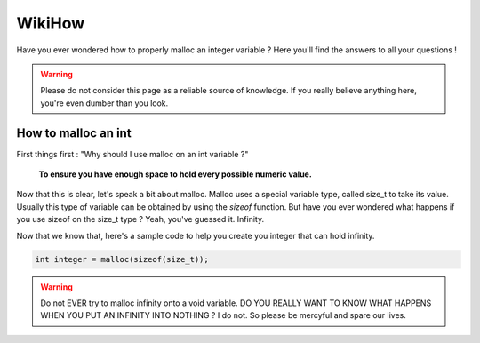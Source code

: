 WikiHow
=======

Have you ever wondered how to properly malloc an integer variable ? Here you'll find the answers to all your questions !

.. warning::
	Please do not consider this page as a reliable source of knowledge. If you really believe anything here, you're even dumber than you look.

How to malloc an int
--------------------

First things first : "Why should I use malloc on an int variable ?"

	**To ensure you have enough space to hold every possible numeric value.**

Now that this is clear, let's speak a bit about malloc. Malloc uses a special variable type, called size_t to take its value. Usually this type of variable can be
obtained by using the `sizeof` function. But have you ever wondered what happens if you use sizeof on the size_t type ? Yeah, you've guessed it. Infinity.

Now that we know that, here's a sample code to help you create you integer that can hold infinity.

.. code-block:: c

	int integer = malloc(sizeof(size_t));

.. warning::

	Do not EVER try to malloc infinity onto a void variable. DO YOU REALLY WANT TO KNOW WHAT HAPPENS WHEN YOU PUT AN INFINITY INTO NOTHING ? I do not.
	So please be mercyful and spare our lives.
